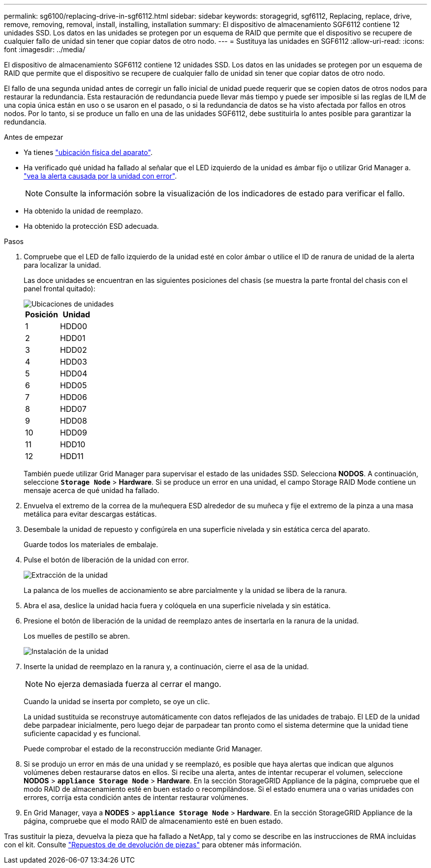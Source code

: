 ---
permalink: sg6100/replacing-drive-in-sgf6112.html 
sidebar: sidebar 
keywords: storagegrid, sgf6112, Replacing, replace, drive, remove, removing, removal, install, installing, installation 
summary: El dispositivo de almacenamiento SGF6112 contiene 12 unidades SSD. Los datos en las unidades se protegen por un esquema de RAID que permite que el dispositivo se recupere de cualquier fallo de unidad sin tener que copiar datos de otro nodo.  
---
= Sustituya las unidades en SGF6112
:allow-uri-read: 
:icons: font
:imagesdir: ../media/


[role="lead"]
El dispositivo de almacenamiento SGF6112 contiene 12 unidades SSD. Los datos en las unidades se protegen por un esquema de RAID que permite que el dispositivo se recupere de cualquier fallo de unidad sin tener que copiar datos de otro nodo.

El fallo de una segunda unidad antes de corregir un fallo inicial de unidad puede requerir que se copien datos de otros nodos para restaurar la redundancia. Esta restauración de redundancia puede llevar más tiempo y puede ser imposible si las reglas de ILM de una copia única están en uso o se usaron en el pasado, o si la redundancia de datos se ha visto afectada por fallos en otros nodos. Por lo tanto, si se produce un fallo en una de las unidades SGF6112, debe sustituirla lo antes posible para garantizar la redundancia.

.Antes de empezar
* Ya tienes link:locating-sgf6112-in-data-center.html["ubicación física del aparato"].
* Ha verificado qué unidad ha fallado al señalar que el LED izquierdo de la unidad es ámbar fijo o utilizar Grid Manager a. link:verify-component-to-replace.html["vea la alerta causada por la unidad con error"].
+

NOTE: Consulte la información sobre la visualización de los indicadores de estado para verificar el fallo.

* Ha obtenido la unidad de reemplazo.
* Ha obtenido la protección ESD adecuada.


.Pasos
. Compruebe que el LED de fallo izquierdo de la unidad esté en color ámbar o utilice el ID de ranura de unidad de la alerta para localizar la unidad.
+
Las doce unidades se encuentran en las siguientes posiciones del chasis (se muestra la parte frontal del chasis con el panel frontal quitado):

+
image::../media/sgf6112_ssds_locations.png[Ubicaciones de unidades]

+
|===
| Posición | Unidad 


 a| 
1
 a| 
HDD00



 a| 
2
 a| 
HDD01



 a| 
3
 a| 
HDD02



 a| 
4
 a| 
HDD03



 a| 
5
 a| 
HDD04



 a| 
6
 a| 
HDD05



 a| 
7
 a| 
HDD06



 a| 
8
 a| 
HDD07



 a| 
9
 a| 
HDD08



 a| 
10
 a| 
HDD09



 a| 
11
 a| 
HDD10



 a| 
12
 a| 
HDD11

|===
+
También puede utilizar Grid Manager para supervisar el estado de las unidades SSD. Selecciona *NODOS*. A continuación, seleccione `*Storage Node*` > *Hardware*. Si se produce un error en una unidad, el campo Storage RAID Mode contiene un mensaje acerca de qué unidad ha fallado.



. Envuelva el extremo de la correa de la muñequera ESD alrededor de su muñeca y fije el extremo de la pinza a una masa metálica para evitar descargas estáticas.
. Desembale la unidad de repuesto y configúrela en una superficie nivelada y sin estática cerca del aparato.
+
Guarde todos los materiales de embalaje.

. Pulse el botón de liberación de la unidad con error.
+
image::../media/h600s_driveremoval.gif[Extracción de la unidad]

+
La palanca de los muelles de accionamiento se abre parcialmente y la unidad se libera de la ranura.

. Abra el asa, deslice la unidad hacia fuera y colóquela en una superficie nivelada y sin estática.
. Presione el botón de liberación de la unidad de reemplazo antes de insertarla en la ranura de la unidad.
+
Los muelles de pestillo se abren.

+
image::../media/h600s_driveinstall.gif[Instalación de la unidad]

. Inserte la unidad de reemplazo en la ranura y, a continuación, cierre el asa de la unidad.
+

NOTE: No ejerza demasiada fuerza al cerrar el mango.

+
Cuando la unidad se inserta por completo, se oye un clic.

+
La unidad sustituida se reconstruye automáticamente con datos reflejados de las unidades de trabajo. El LED de la unidad debe parpadear inicialmente, pero luego dejar de parpadear tan pronto como el sistema determine que la unidad tiene suficiente capacidad y es funcional.

+
Puede comprobar el estado de la reconstrucción mediante Grid Manager.

. Si se produjo un error en más de una unidad y se reemplazó, es posible que haya alertas que indican que algunos volúmenes deben restaurarse datos en ellos. Si recibe una alerta, antes de intentar recuperar el volumen, seleccione *NODOS* > `*appliance Storage Node*` > *Hardware*. En la sección StorageGRID Appliance de la página, compruebe que el modo RAID de almacenamiento esté en buen estado o recompilándose. Si el estado enumera una o varias unidades con errores, corrija esta condición antes de intentar restaurar volúmenes.
. En Grid Manager, vaya a *NODES* > `*appliance Storage Node*` > *Hardware*. En la sección StorageGRID Appliance de la página, compruebe que el modo RAID de almacenamiento esté en buen estado.


Tras sustituir la pieza, devuelva la pieza que ha fallado a NetApp, tal y como se describe en las instrucciones de RMA incluidas con el kit. Consulte https://mysupport.netapp.com/site/info/rma["Repuestos de  de devolución de piezas"^] para obtener más información.
